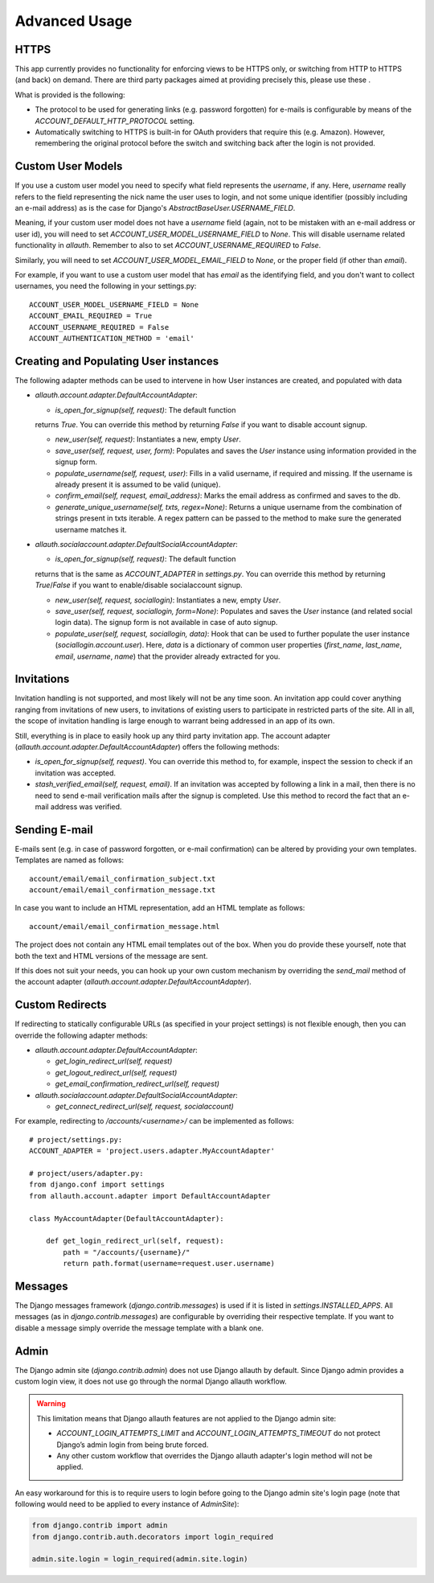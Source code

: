 Advanced Usage
==============


HTTPS
-----

This app currently provides no functionality for enforcing views to be
HTTPS only, or switching from HTTP to HTTPS (and back) on demand.
There are third party packages aimed at providing precisely this,
please use these .

What is provided is the following:

- The protocol to be used for generating links (e.g. password
  forgotten) for e-mails is configurable by means of the
  `ACCOUNT_DEFAULT_HTTP_PROTOCOL` setting.

- Automatically switching to HTTPS is built-in for OAuth providers
  that require this (e.g. Amazon). However, remembering the original
  protocol before the switch and switching back after the login is not
  provided.


Custom User Models
------------------

If you use a custom user model you need to specify what field
represents the `username`, if any. Here, `username` really refers to
the field representing the nick name the user uses to login, and not
some unique identifier (possibly including an e-mail address) as is
the case for Django's `AbstractBaseUser.USERNAME_FIELD`.

Meaning, if your custom user model does not have a `username` field
(again, not to be mistaken with an e-mail address or user id), you
will need to set `ACCOUNT_USER_MODEL_USERNAME_FIELD` to `None`. This
will disable username related functionality in `allauth`. Remember to
also to set `ACCOUNT_USERNAME_REQUIRED` to `False`.

Similarly, you will need to set `ACCOUNT_USER_MODEL_EMAIL_FIELD` to
`None`, or the proper field (if other than `email`).

For example, if you want to use a custom user model that has `email`
as the identifying field, and you don't want to collect usernames, you
need the following in your settings.py::

    ACCOUNT_USER_MODEL_USERNAME_FIELD = None
    ACCOUNT_EMAIL_REQUIRED = True
    ACCOUNT_USERNAME_REQUIRED = False
    ACCOUNT_AUTHENTICATION_METHOD = 'email'


Creating and Populating User instances
--------------------------------------

The following adapter methods can be used to intervene in how User
instances are created, and populated with data

- `allauth.account.adapter.DefaultAccountAdapter`:

  - `is_open_for_signup(self, request)`: The default function
  returns `True`. You can override this method by returning `False`
  if you want to disable account signup.

  - `new_user(self, request)`: Instantiates a new, empty `User`.

  - `save_user(self, request, user, form)`: Populates and saves the
    `User` instance using information provided in the signup form.

  - `populate_username(self, request, user)`:
    Fills in a valid username, if required and missing.  If the
    username is already present it is assumed to be valid (unique).

  - `confirm_email(self, request, email_address)`: Marks the email address as
    confirmed and saves to the db.

  - `generate_unique_username(self, txts, regex=None)`: Returns a unique username
    from the combination of strings present in txts iterable. A regex pattern
    can be passed to the method to make sure the generated username matches it.

- `allauth.socialaccount.adapter.DefaultSocialAccountAdapter`:

  - `is_open_for_signup(self, request)`: The default function
  returns that is the same as `ACCOUNT_ADAPTER` in `settings.py`.
  You can override this method by returning `True`/`False`
  if you want to enable/disable socialaccount signup.

  - `new_user(self, request, sociallogin)`: Instantiates a new, empty
    `User`.

  - `save_user(self, request, sociallogin, form=None)`: Populates and
    saves the `User` instance (and related social login data). The
    signup form is not available in case of auto signup.

  - `populate_user(self, request, sociallogin, data)`: Hook that can
    be used to further populate the user instance
    (`sociallogin.account.user`). Here, `data` is a dictionary of
    common user properties (`first_name`, `last_name`, `email`,
    `username`, `name`) that the provider already extracted for you.


Invitations
-----------

Invitation handling is not supported, and most likely will not be any
time soon. An invitation app could cover anything ranging from
invitations of new users, to invitations of existing users to
participate in restricted parts of the site. All in all, the scope of
invitation handling is large enough to warrant being addressed in an
app of its own.

Still, everything is in place to easily hook up any third party
invitation app. The account adapter
(`allauth.account.adapter.DefaultAccountAdapter`) offers the following
methods:

- `is_open_for_signup(self, request)`. You can override this method to, for
  example, inspect the session to check if an invitation was accepted.

- `stash_verified_email(self, request, email)`. If an invitation was
  accepted by following a link in a mail, then there is no need to
  send e-mail verification mails after the signup is completed. Use
  this method to record the fact that an e-mail address was verified.


Sending E-mail
--------------

E-mails sent (e.g. in case of password forgotten, or e-mail
confirmation) can be altered by providing your own
templates. Templates are named as follows::

    account/email/email_confirmation_subject.txt
    account/email/email_confirmation_message.txt

In case you want to include an HTML representation, add an HTML
template as follows::

    account/email/email_confirmation_message.html

The project does not contain any HTML email templates out of the box.
When you do provide these yourself, note that both the text and HTML
versions of the message are sent.

If this does not suit your needs, you can hook up your own custom
mechanism by overriding the `send_mail` method of the account adapter
(`allauth.account.adapter.DefaultAccountAdapter`).


Custom Redirects
----------------

If redirecting to statically configurable URLs (as specified in your
project settings) is not flexible enough, then you can override the
following adapter methods:

- `allauth.account.adapter.DefaultAccountAdapter`:

  - `get_login_redirect_url(self, request)`

  - `get_logout_redirect_url(self, request)`

  - `get_email_confirmation_redirect_url(self, request)`

- `allauth.socialaccount.adapter.DefaultSocialAccountAdapter`:

  - `get_connect_redirect_url(self, request, socialaccount)`

For example, redirecting to `/accounts/<username>/` can be implemented as
follows::

    # project/settings.py:
    ACCOUNT_ADAPTER = 'project.users.adapter.MyAccountAdapter'

    # project/users/adapter.py:
    from django.conf import settings
    from allauth.account.adapter import DefaultAccountAdapter

    class MyAccountAdapter(DefaultAccountAdapter):

        def get_login_redirect_url(self, request):
            path = "/accounts/{username}/"
            return path.format(username=request.user.username)

Messages
--------

The Django messages framework (`django.contrib.messages`) is used if
it is listed in `settings.INSTALLED_APPS`.  All messages (as in
`django.contrib.messages`) are configurable by overriding their
respective template. If you want to disable a message simply override
the message template with a blank one.

Admin
-----

The Django admin site (`django.contrib.admin`) does not use Django allauth by
default. Since Django admin provides a custom login view, it does not use go
through the normal Django allauth workflow.

.. warning::

    This limitation means that Django allauth features are not applied to the
    Django admin site:

    * `ACCOUNT_LOGIN_ATTEMPTS_LIMIT` and `ACCOUNT_LOGIN_ATTEMPTS_TIMEOUT` do not
      protect Django’s admin login from being brute forced.
    * Any other custom workflow that overrides the Django allauth adapter's
      login method will not be applied.

An easy workaround for this is to require users to login before going to the
Django admin site's login page (note that following would need to be applied to
every instance of `AdminSite`):

.. code-block:: python

    from django.contrib import admin
    from django.contrib.auth.decorators import login_required

    admin.site.login = login_required(admin.site.login)
